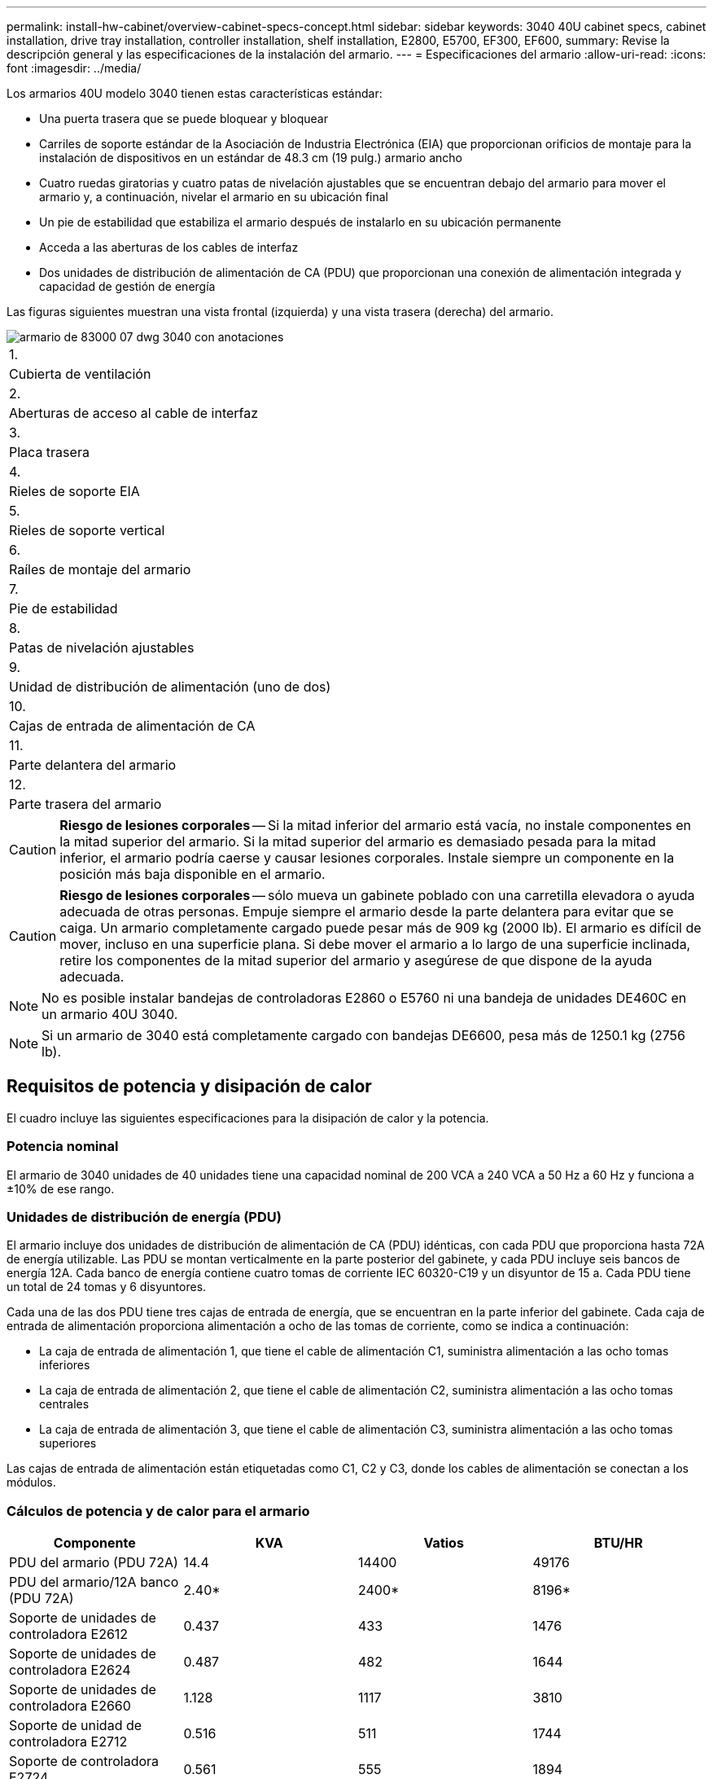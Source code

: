 ---
permalink: install-hw-cabinet/overview-cabinet-specs-concept.html 
sidebar: sidebar 
keywords: 3040 40U cabinet specs, cabinet installation, drive tray installation, controller installation, shelf installation, E2800, E5700, EF300, EF600, 
summary: Revise la descripción general y las especificaciones de la instalación del armario. 
---
= Especificaciones del armario
:allow-uri-read: 
:icons: font
:imagesdir: ../media/


[role="lead"]
Los armarios 40U modelo 3040 tienen estas características estándar:

* Una puerta trasera que se puede bloquear y bloquear
* Carriles de soporte estándar de la Asociación de Industria Electrónica (EIA) que proporcionan orificios de montaje para la instalación de dispositivos en un estándar de 48.3 cm (19 pulg.) armario ancho
* Cuatro ruedas giratorias y cuatro patas de nivelación ajustables que se encuentran debajo del armario para mover el armario y, a continuación, nivelar el armario en su ubicación final
* Un pie de estabilidad que estabiliza el armario después de instalarlo en su ubicación permanente
* Acceda a las aberturas de los cables de interfaz
* Dos unidades de distribución de alimentación de CA (PDU) que proporcionan una conexión de alimentación integrada y capacidad de gestión de energía


Las figuras siguientes muestran una vista frontal (izquierda) y una vista trasera (derecha) del armario.

image::../media/83000_07_dwg_3040_cabinet_with_callouts.gif[armario de 83000 07 dwg 3040 con anotaciones]

|===


 a| 
1.
 a| 
Cubierta de ventilación



 a| 
2.
 a| 
Aberturas de acceso al cable de interfaz



 a| 
3.
 a| 
Placa trasera



 a| 
4.
 a| 
Rieles de soporte EIA



 a| 
5.
 a| 
Rieles de soporte vertical



 a| 
6.
 a| 
Raíles de montaje del armario



 a| 
7.
 a| 
Pie de estabilidad



 a| 
8.
 a| 
Patas de nivelación ajustables



 a| 
9.
 a| 
Unidad de distribución de alimentación (uno de dos)



 a| 
10.
 a| 
Cajas de entrada de alimentación de CA



 a| 
11.
 a| 
Parte delantera del armario



 a| 
12.
 a| 
Parte trasera del armario

|===

CAUTION: *Riesgo de lesiones corporales* -- Si la mitad inferior del armario está vacía, no instale componentes en la mitad superior del armario. Si la mitad superior del armario es demasiado pesada para la mitad inferior, el armario podría caerse y causar lesiones corporales. Instale siempre un componente en la posición más baja disponible en el armario.


CAUTION: *Riesgo de lesiones corporales* -- sólo mueva un gabinete poblado con una carretilla elevadora o ayuda adecuada de otras personas. Empuje siempre el armario desde la parte delantera para evitar que se caiga. Un armario completamente cargado puede pesar más de 909 kg (2000 lb). El armario es difícil de mover, incluso en una superficie plana. Si debe mover el armario a lo largo de una superficie inclinada, retire los componentes de la mitad superior del armario y asegúrese de que dispone de la ayuda adecuada.


NOTE: No es posible instalar bandejas de controladoras E2860 o E5760 ni una bandeja de unidades DE460C en un armario 40U 3040.


NOTE: Si un armario de 3040 está completamente cargado con bandejas DE6600, pesa más de 1250.1 kg (2756 lb).



== Requisitos de potencia y disipación de calor

El cuadro incluye las siguientes especificaciones para la disipación de calor y la potencia.



=== Potencia nominal

El armario de 3040 unidades de 40 unidades tiene una capacidad nominal de 200 VCA a 240 VCA a 50 Hz a 60 Hz y funciona a ±10% de ese rango.



=== Unidades de distribución de energía (PDU)

El armario incluye dos unidades de distribución de alimentación de CA (PDU) idénticas, con cada PDU que proporciona hasta 72A de energía utilizable. Las PDU se montan verticalmente en la parte posterior del gabinete, y cada PDU incluye seis bancos de energía 12A. Cada banco de energía contiene cuatro tomas de corriente IEC 60320-C19 y un disyuntor de 15 a. Cada PDU tiene un total de 24 tomas y 6 disyuntores.

Cada una de las dos PDU tiene tres cajas de entrada de energía, que se encuentran en la parte inferior del gabinete. Cada caja de entrada de alimentación proporciona alimentación a ocho de las tomas de corriente, como se indica a continuación:

* La caja de entrada de alimentación 1, que tiene el cable de alimentación C1, suministra alimentación a las ocho tomas inferiores
* La caja de entrada de alimentación 2, que tiene el cable de alimentación C2, suministra alimentación a las ocho tomas centrales
* La caja de entrada de alimentación 3, que tiene el cable de alimentación C3, suministra alimentación a las ocho tomas superiores


Las cajas de entrada de alimentación están etiquetadas como C1, C2 y C3, donde los cables de alimentación se conectan a los módulos.



=== Cálculos de potencia y de calor para el armario

|===
| Componente | KVA | Vatios | BTU/HR 


 a| 
PDU del armario (PDU 72A)
 a| 
14.4
 a| 
14400
 a| 
49176



 a| 
PDU del armario/12A banco (PDU 72A)
 a| 
2.40*
 a| 
2400*
 a| 
8196*



 a| 
Soporte de unidades de controladora E2612
 a| 
0.437
 a| 
433
 a| 
1476



 a| 
Soporte de unidades de controladora E2624
 a| 
0.487
 a| 
482
 a| 
1644



 a| 
Soporte de unidades de controladora E2660
 a| 
1.128
 a| 
1117
 a| 
3810



 a| 
Soporte de unidad de controladora E2712
 a| 
0.516
 a| 
511
 a| 
1744



 a| 
Soporte de controladora E2724
 a| 
0.561
 a| 
555
 a| 
1894



 a| 
Soporte de unidades de controladora E2760
 a| 
1.205
 a| 
1193
 a| 
4072



 a| 
Soporte de unidades de controladora E5412
 a| 
0.558
 a| 
552
 a| 
1883



 a| 
Soporte de unidades de controladora E5424 y la cabina Flash EF540
 a| 
0.607
 a| 
601
 a| 
2051



 a| 
Soporte de controladora-unidad E5460
 a| 
1.254
 a| 
1242
 a| 
4237



 a| 
Soporte de unidades de controladora E5512
 a| 
0.587
 a| 
581
 a| 
1982



 a| 
El soporte de unidades de controladora E5524 y la cabina flash EF550
 a| 
0.637
 a| 
630
 a| 
2150



 a| 
Soporte de unidades de controladora E5560
 a| 
1.285
 a| 
1272
 a| 
4342



 a| 
Soporte de unidades de controladora E5612
 a| 
0.625
 a| 
619
 a| 
2111



 a| 
El soporte de unidades de controladora E5624 y la cabina EF560
 a| 
0.675
 a| 
668
 a| 
2279



 a| 
Soporte de unidades de controladora E5660
 a| 
1.325
 a| 
1312
 a| 
4477



 a| 
Soporte de unidades DE1600
 a| 
0.325
 a| 
322
 a| 
1099



 a| 
Soporte de unidades DE5600
 a| 
0.375
 a| 
371
 a| 
1267



 a| 
Soporte de unidades DE6600
 a| 
0.1.011
 a| 
1001
 a| 
3415

|===


== Número máximo de bandejas

El número máximo de bandejas que se pueden instalar en un armario de 3040 40U depende de la altura de cada bandeja en unidades de rack (U).



=== Alturas de bandeja en unidades de bastidor (U)

Cada unidad de rack es de 4.45 cm (1.75 pulgadas). Por ejemplo, puede instalar hasta diez bandejas 4U, hasta veinte bandejas 2U o una combinación de bandejas 2U y 4U, hasta 40U.

|===
| Soporte | Unidades de rack (U) 


 a| 
Soporte de unidades de controladora E2x12 o E2x24
 a| 
2 U



 a| 
Soporte de unidades de controladora E2x60
 a| 
4 U



 a| 
Soporte de unidades de controladora E5x12 o E5x24
 a| 
2 U



 a| 
Soporte de unidades de controladora E5x60
 a| 
4 U



 a| 
Cabina flash EF5x0
 a| 
2 U



 a| 
Soporte de unidades DE1600
 a| 
2 U



 a| 
Soporte de unidades DE5600
 a| 
2 U



 a| 
Soporte de unidades DE6600
 a| 
4 U

|===